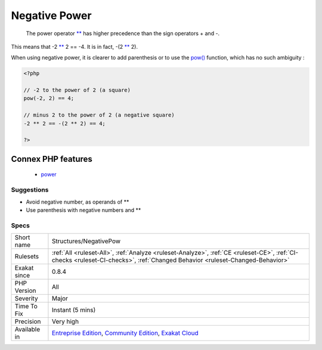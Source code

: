 .. _structures-negativepow:

.. _negative-power:

Negative Power
++++++++++++++

  The power operator `** <https://www.php.net/manual/en/language.operators.arithmetic.php>`_ has higher precedence than the sign operators + and -.

This means that -2 `** <https://www.php.net/manual/en/language.operators.arithmetic.php>`_ 2 == -4. It is in fact, -(2 `** <https://www.php.net/manual/en/language.operators.arithmetic.php>`_ 2). 

When using negative power, it is clearer to add parenthesis or to use the `pow() <https://www.php.net/pow>`_ function, which has no such ambiguity :

.. code-block:: php
   
   <?php
   
   // -2 to the power of 2 (a square)
   pow(-2, 2) == 4;
   
   // minus 2 to the power of 2 (a negative square)
   -2 ** 2 == -(2 ** 2) == 4;
   
   ?>
Connex PHP features
-------------------

  + `power <https://php-dictionary.readthedocs.io/en/latest/dictionary/power.ini.html>`_


Suggestions
___________

* Avoid negative number, as operands of **
* Use parenthesis with negative numbers and **




Specs
_____

+--------------+-----------------------------------------------------------------------------------------------------------------------------------------------------------------------------------------+
| Short name   | Structures/NegativePow                                                                                                                                                                  |
+--------------+-----------------------------------------------------------------------------------------------------------------------------------------------------------------------------------------+
| Rulesets     | :ref:`All <ruleset-All>`, :ref:`Analyze <ruleset-Analyze>`, :ref:`CE <ruleset-CE>`, :ref:`CI-checks <ruleset-CI-checks>`, :ref:`Changed Behavior <ruleset-Changed-Behavior>`            |
+--------------+-----------------------------------------------------------------------------------------------------------------------------------------------------------------------------------------+
| Exakat since | 0.8.4                                                                                                                                                                                   |
+--------------+-----------------------------------------------------------------------------------------------------------------------------------------------------------------------------------------+
| PHP Version  | All                                                                                                                                                                                     |
+--------------+-----------------------------------------------------------------------------------------------------------------------------------------------------------------------------------------+
| Severity     | Major                                                                                                                                                                                   |
+--------------+-----------------------------------------------------------------------------------------------------------------------------------------------------------------------------------------+
| Time To Fix  | Instant (5 mins)                                                                                                                                                                        |
+--------------+-----------------------------------------------------------------------------------------------------------------------------------------------------------------------------------------+
| Precision    | Very high                                                                                                                                                                               |
+--------------+-----------------------------------------------------------------------------------------------------------------------------------------------------------------------------------------+
| Available in | `Entreprise Edition <https://www.exakat.io/entreprise-edition>`_, `Community Edition <https://www.exakat.io/community-edition>`_, `Exakat Cloud <https://www.exakat.io/exakat-cloud/>`_ |
+--------------+-----------------------------------------------------------------------------------------------------------------------------------------------------------------------------------------+


